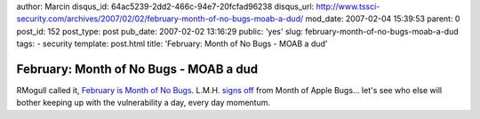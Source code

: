 author: Marcin
disqus_id: 64ac5239-2dd2-466c-94e7-20fcfad96238
disqus_url: http://www.tssci-security.com/archives/2007/02/02/february-month-of-no-bugs-moab-a-dud/
mod_date: 2007-02-04 15:39:53
parent: 0
post_id: 152
post_type: post
pub_date: 2007-02-02 13:16:29
public: 'yes'
slug: february-month-of-no-bugs-moab-a-dud
tags:
- security
template: post.html
title: 'February: Month of No Bugs - MOAB a dud'

February: Month of No Bugs - MOAB a dud
#######################################

RMogull called it, `February is Month of No
Bugs <http://securosis.com/2007/01/03/february-is-month-of-no-bugs/>`_.
L.M.H. `signs off <http://blogs.zdnet.com/security/?p=9&tag=nl.e622>`_
from Month of Apple Bugs... let's see who else will bother keeping up
with the vulnerability a day, every day momentum.
